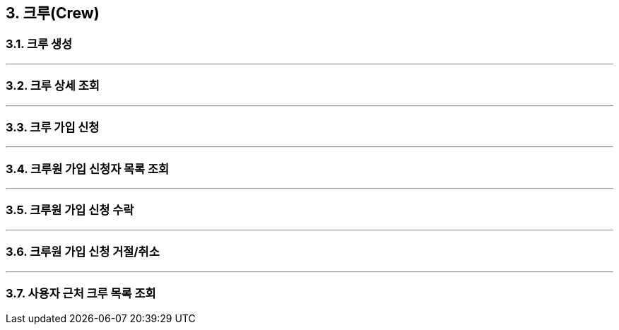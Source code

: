 == 3. 크루(Crew)

=== 3.1. 크루 생성

---

=== 3.2. 크루 상세 조회

---

=== 3.3. 크루 가입 신청

---

=== 3.4. 크루원 가입 신청자 목록 조회

---

=== 3.5. 크루원 가입 신청 수락

---

=== 3.6. 크루원 가입 신청 거절/취소

---

=== 3.7. 사용자 근처 크루 목록 조회
